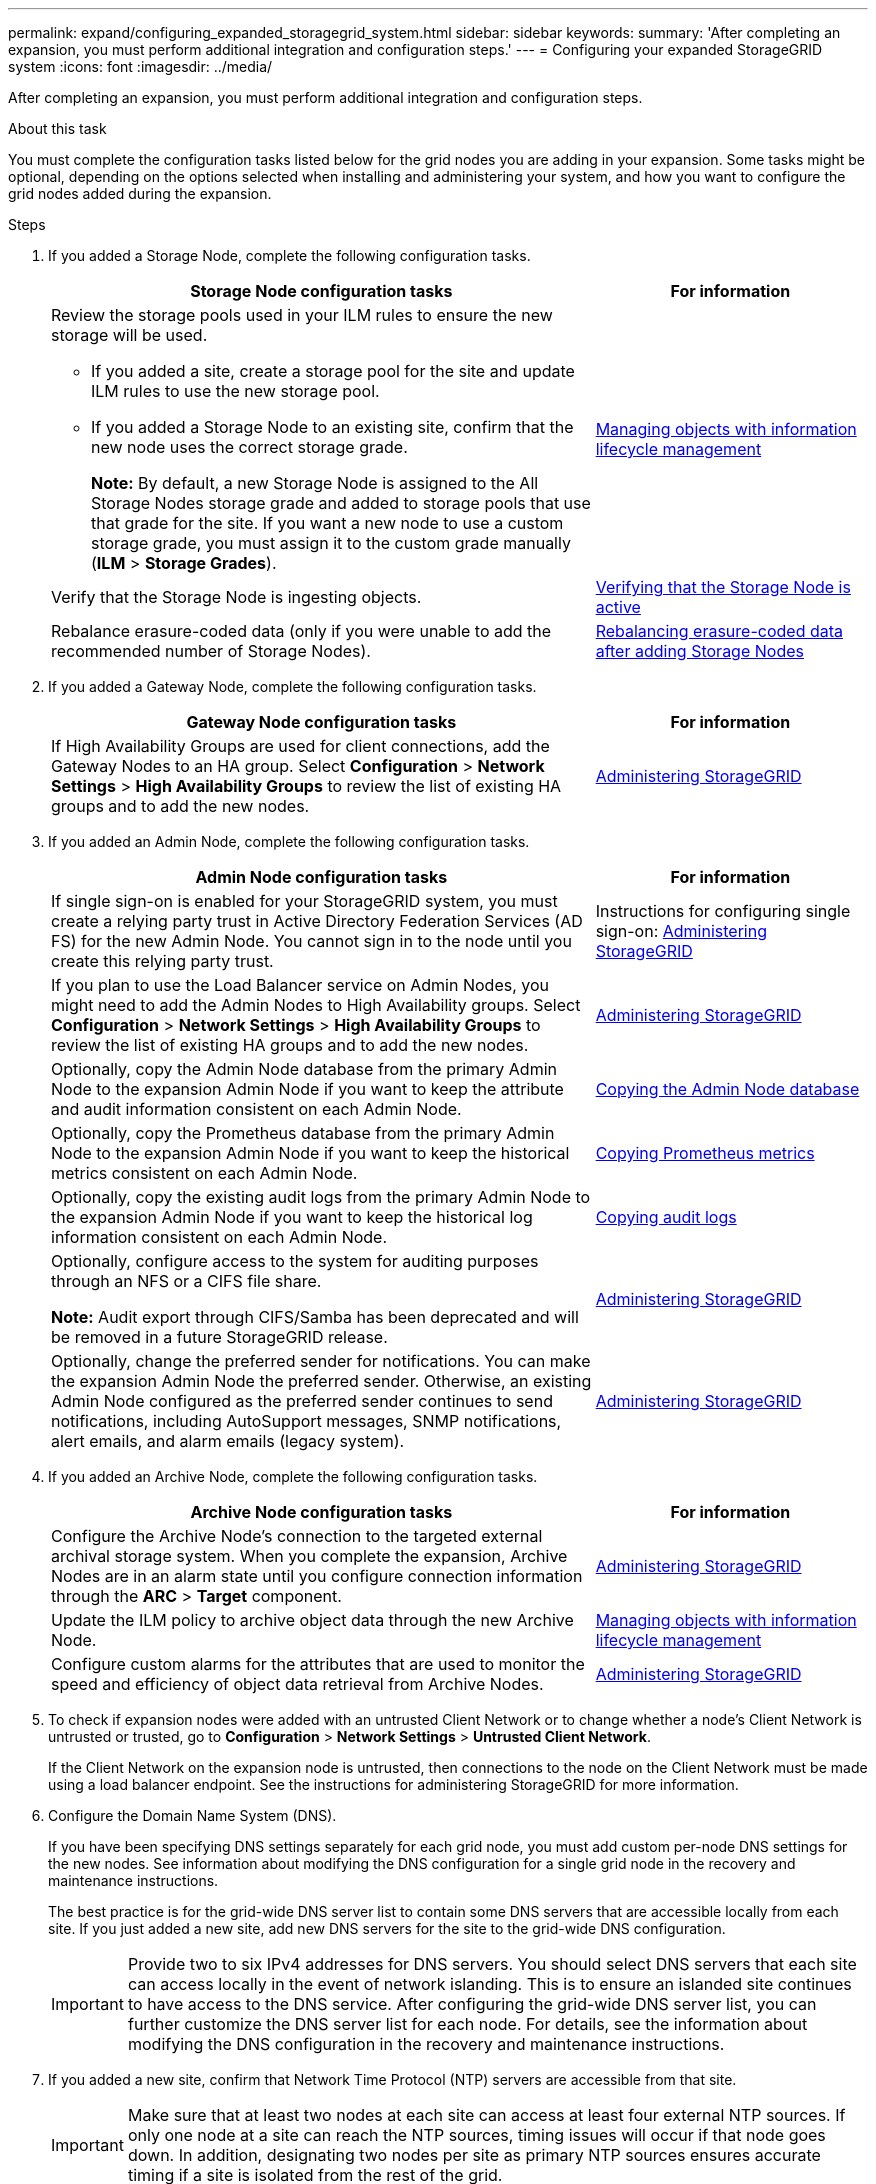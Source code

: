 ---
permalink: expand/configuring_expanded_storagegrid_system.html
sidebar: sidebar
keywords:
summary: 'After completing an expansion, you must perform additional integration and configuration steps.'
---
= Configuring your expanded StorageGRID system
:icons: font
:imagesdir: ../media/

[.lead]
After completing an expansion, you must perform additional integration and configuration steps.

.About this task

You must complete the configuration tasks listed below for the grid nodes you are adding in your expansion. Some tasks might be optional, depending on the options selected when installing and administering your system, and how you want to configure the grid nodes added during the expansion.

.Steps

. If you added a Storage Node, complete the following configuration tasks.
+
[cols="2a,1a" options="header"]

|===
| Storage Node configuration tasks| For information
a|
Review the storage pools used in your ILM rules to ensure the new storage will be used.

 ** If you added a site, create a storage pool for the site and update ILM rules to use the new storage pool.
 ** If you added a Storage Node to an existing site, confirm that the new node uses the correct storage grade.
+
*Note:* By default, a new Storage Node is assigned to the All Storage Nodes storage grade and added to storage pools that use that grade for the site. If you want a new node to use a custom storage grade, you must assign it to the custom grade manually (*ILM* > *Storage Grades*).

a|
http://docs.netapp.com/sgws-115/topic/com.netapp.doc.sg-ilm/home.html[Managing objects with information lifecycle management]
a|
Verify that the Storage Node is ingesting objects.
a|
xref:verifying_storage_node_is_active.adoc[Verifying that the Storage Node is active]
a|
Rebalance erasure-coded data (only if you were unable to add the recommended number of Storage Nodes).
a|
xref:rebalancing_erasure_coded_data_after_adding_storage_nodes.adoc[Rebalancing erasure-coded data after adding Storage Nodes]
|===

. If you added a Gateway Node, complete the following configuration tasks.
+
[cols="2a,1a" options="header"]
|===
| Gateway Node configuration tasks| For information
a|
If High Availability Groups are used for client connections, add the Gateway Nodes to an HA group. Select *Configuration* > *Network Settings* > *High Availability Groups* to review the list of existing HA groups and to add the new nodes.
a|
http://docs.netapp.com/sgws-115/topic/com.netapp.doc.sg-admin/home.html[Administering StorageGRID]
|===

. If you added an Admin Node, complete the following configuration tasks.
+
[cols="2a,1a" options="header"]
|===
| Admin Node configuration tasks| For information
a|
If single sign-on is enabled for your StorageGRID system, you must create a relying party trust in Active Directory Federation Services (AD FS) for the new Admin Node. You cannot sign in to the node until you create this relying party trust.
a|
Instructions for configuring single sign-on:    http://docs.netapp.com/sgws-115/topic/com.netapp.doc.sg-admin/home.html[Administering StorageGRID]
a|
If you plan to use the Load Balancer service on Admin Nodes, you might need to add the Admin Nodes to High Availability groups. Select *Configuration* > *Network Settings* > *High Availability Groups* to review the list of existing HA groups and to add the new nodes.
a|
http://docs.netapp.com/sgws-115/topic/com.netapp.doc.sg-admin/home.html[Administering StorageGRID]
a|
Optionally, copy the Admin Node database from the primary Admin Node to the expansion Admin Node if you want to keep the attribute and audit information consistent on each Admin Node.
a|
xref:copying_admin_node_database.adoc[Copying the Admin Node database]
a|
Optionally, copy the Prometheus database from the primary Admin Node to the expansion Admin Node if you want to keep the historical metrics consistent on each Admin Node.
a|
xref:copying_prometheus_metrics.adoc[Copying Prometheus metrics]
a|
Optionally, copy the existing audit logs from the primary Admin Node to the expansion Admin Node if you want to keep the historical log information consistent on each Admin Node.
a|
xref:copying_audit_logs.adoc[Copying audit logs]
a|
Optionally, configure access to the system for auditing purposes through an NFS or a CIFS file share.

*Note:* Audit export through CIFS/Samba has been deprecated and will be removed in a future StorageGRID release.
a|
http://docs.netapp.com/sgws-115/topic/com.netapp.doc.sg-admin/home.html[Administering StorageGRID]
a|
Optionally, change the preferred sender for notifications.    You can make the expansion Admin Node the preferred sender. Otherwise, an existing Admin Node configured as the preferred sender continues to send notifications, including AutoSupport messages, SNMP notifications, alert emails, and alarm emails (legacy system).
a|
http://docs.netapp.com/sgws-115/topic/com.netapp.doc.sg-admin/home.html[Administering StorageGRID]
|===

. If you added an Archive Node, complete the following configuration tasks.
+
[cols="2a,1a" options="header"]
|===
| Archive Node configuration tasks| For information
a|
Configure the Archive Node's connection to the targeted external archival storage system.    When you complete the expansion, Archive Nodes are in an alarm state until you configure connection information through the *ARC* > *Target* component.
a|
http://docs.netapp.com/sgws-115/topic/com.netapp.doc.sg-admin/home.html[Administering StorageGRID]
a|
Update the ILM policy to archive object data through the new Archive Node.
a|
http://docs.netapp.com/sgws-115/topic/com.netapp.doc.sg-ilm/home.html[Managing objects with information lifecycle management]
a|
Configure custom alarms for the attributes that are used to monitor the speed and efficiency of object data retrieval from Archive Nodes.
a|
http://docs.netapp.com/sgws-115/topic/com.netapp.doc.sg-admin/home.html[Administering StorageGRID]
|===

. To check if expansion nodes were added with an untrusted Client Network or to change whether a node's Client Network is untrusted or trusted, go to *Configuration* > *Network Settings* > *Untrusted Client Network*.
+
If the Client Network on the expansion node is untrusted, then connections to the node on the Client Network must be made using a load balancer endpoint. See the instructions for administering StorageGRID for more information.

. Configure the Domain Name System (DNS).
+
If you have been specifying DNS settings separately for each grid node, you must add custom per-node DNS settings for the new nodes. See information about modifying the DNS configuration for a single grid node in the recovery and maintenance instructions.
+
The best practice is for the grid-wide DNS server list to contain some DNS servers that are accessible locally from each site. If you just added a new site, add new DNS servers for the site to the grid-wide DNS configuration.
+
IMPORTANT: Provide two to six IPv4 addresses for DNS servers. You should select DNS servers that each site can access locally in the event of network islanding. This is to ensure an islanded site continues to have access to the DNS service. After configuring the grid-wide DNS server list, you can further customize the DNS server list for each node. For details, see the information about modifying the DNS configuration in the recovery and maintenance instructions.

. If you added a new site, confirm that Network Time Protocol (NTP) servers are accessible from that site.
+
IMPORTANT: Make sure that at least two nodes at each site can access at least four external NTP sources. If only one node at a site can reach the NTP sources, timing issues will occur if that node goes down. In addition, designating two nodes per site as primary NTP sources ensures accurate timing if a site is isolated from the rest of the grid.
+
For more information, see the recovery and maintenance instructions.

.Related information

http://docs.netapp.com/sgws-115/topic/com.netapp.doc.sg-ilm/home.html[Managing objects with information lifecycle management]

xref:verifying_storage_node_is_active.adoc[Verifying that the Storage Node is active]

xref:copying_admin_node_database.adoc[Copying the Admin Node database]

xref:copying_prometheus_metrics.adoc[Copying Prometheus metrics]

xref:copying_audit_logs.adoc[Copying audit logs]

http://docs.netapp.com/sgws-115/topic/com.netapp.doc.sg-upgrade/home.html[Upgrading StorageGRID]

http://docs.netapp.com/sgws-115/topic/com.netapp.doc.sg-maint/home.html[Recovery and maintenance]
